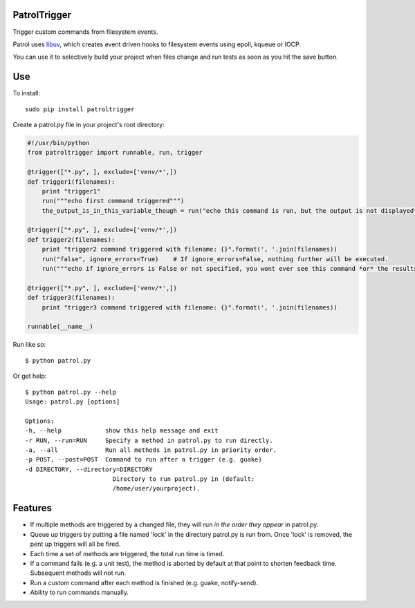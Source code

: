 PatrolTrigger
=============

Trigger custom commands from filesystem events.

Patrol uses libuv_, which creates event driven hooks to filesystem events using epoll, kqueue or IOCP.

You can use it to selectively build your project when files change and run tests as soon as you hit the save button.


Use
===

To install::

    sudo pip install patroltrigger


Create a patrol.py file in your project's root directory:

.. code-block:: python

    #!/usr/bin/python
    from patroltrigger import runnable, run, trigger

    @trigger(["*.py", ], exclude=['venv/*',])
    def trigger1(filenames):
        print "trigger1"
        run("""echo first command triggered""")
        the_output_is_in_this_variable_though = run("echo this command is run, but the output is not displayed", silent=True)

    @trigger(["*.py", ], exclude=['venv/*',])
    def trigger2(filenames):
        print "trigger2 command triggered with filename: {}".format(', '.join(filenames))
        run("false", ignore_errors=True)    # If ignore_errors=False, nothing further will be executed.
        run("""echo if ignore_errors is False or not specified, you wont ever see this command *or* the results of trigger3.""")

    @trigger(["*.py", ], exclude=['venv/*',])
    def trigger3(filenames):
        print "trigger3 command triggered with filename: {}".format(', '.join(filenames))

    runnable(__name__)


Run like so::

    $ python patrol.py


Or get help::

    $ python patrol.py --help
    Usage: patrol.py [options]

    Options:
    -h, --help            show this help message and exit
    -r RUN, --run=RUN     Specify a method in patrol.py to run directly.
    -a, --all             Run all methods in patrol.py in priority order.
    -p POST, --post=POST  Command to run after a trigger (e.g. guake)
    -d DIRECTORY, --directory=DIRECTORY
                            Directory to run patrol.py in (default:
                            /home/user/yourproject).



Features
========

* If multiple methods are triggered by a changed file, they will run *in the order they appear* in patrol.py.
* Queue up triggers by putting a file named 'lock' in the directory patrol.py is run from. Once 'lock' is removed, the pent up triggers will all be fired.
* Each time a set of methods are triggered, the total run time is timed.
* If a command fails (e.g. a unit test), the method is aborted by default at that point to shorten feedback time. Subsequent methods will not run.
* Run a custom command after each method is finished (e.g. guake, notify-send).
* Ability to run commands manually.


.. _libuv: https://github.com/libuv/libuv
